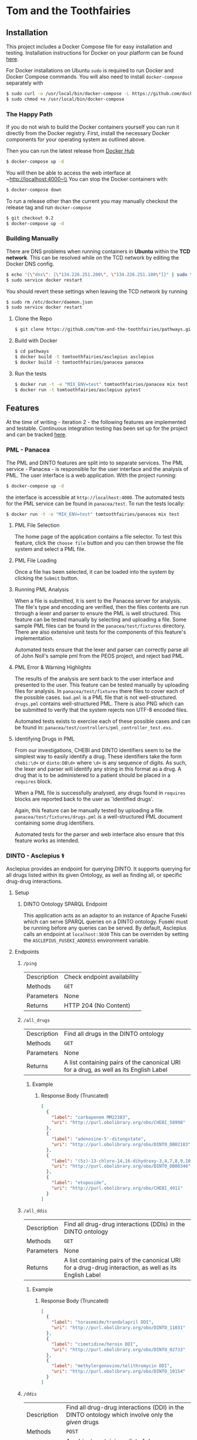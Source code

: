 * Tom and the Toothfairies
[[https://github.com/syl20bnr/spacemacs][https://cdn.rawgit.com/syl20bnr/spacemacs/442d025779da2f62fc86c2082703697714db6514/assets/spacemacs-badge.svg]] [[https://circleci.com/gh/tom-and-the-toothfairies/pathways][https://img.shields.io/circleci/project/github/tom-and-the-toothfairies/pathways.svg]]
** Installation
This project includes a Docker Compose file for easy installation and testing.
Installation instructions for Docker on your platform can be found [[https://www.docker.com/products/docker][here]].

For Docker installations on Ubuntu ~sudo~ is required to run Docker and Docker
Compose commands. You will also need to install ~docker-compose~ separately with
#+BEGIN_SRC bash
$ sudo curl -o /usr/local/bin/docker-compose -L https://github.com/docker/compose/releases/download/1.11.2/docker-compose-`uname -s`-`uname -m`
$ sudo chmod +x /usr/local/bin/docker-compose
#+END_SRC
*** The Happy Path
If you do not wish to build the Docker containers yourself you can run it
directly from the Docker registry. First, install the necessary Docker
components for your operating system as outlined above.

Then you can run the latest release from [[https://hub.docker.com/r/tomtoothfairies/pathways/][Docker Hub]]
#+BEGIN_SRC bash
$ docker-compose up -d
#+END_SRC
You will then be able to access the web interface at ~http://localhost:4000~\\
You can stop the Docker containers with:
#+BEGIN_SRC bash
$ docker-compose down
#+END_SRC

To run a release other than the current you may manually checkout the release
tag and run ~docker-compose~
#+BEGIN_SRC bash
$ git checkout 0.2
$ docker-compose up -d
#+END_SRC

*** Building Manually
There are DNS problems when running containers in *Ubuntu* within the *TCD
network*. This can be resolved while on the TCD network by editing the Docker
DNS config.
#+BEGIN_SRC bash
$ echo "{\"dns\": [\"134.226.251.200\", \"134.226.251.100\"]}" | sudo tee -a /etc/docker/daemon.json
$ sudo service docker restart
#+END_SRC
You should revert these settings when leaving the TCD network by running
#+BEGIN_SRC bash
$ sudo rm /etc/docker/daemon.json
$ sudo service docker restart
#+END_SRC

1) Clone the Repo
   #+BEGIN_SRC bash
   $ git clone https://github.com/tom-and-the-toothfairies/pathways.git
   #+END_SRC
2) Build with Docker
   #+BEGIN_SRC bash
   $ cd pathways
   $ docker build -t tomtoothfairies/asclepius asclepius
   $ docker build -t tomtoothfairies/panacea panacea
   #+END_SRC
3) Run the tests
   #+BEGIN_SRC bash
   $ docker run -t -e "MIX_ENV=test" tomtoothfairies/panacea mix test
   $ docker run -t tomtoothfairies/asclepius pytest
   #+END_SRC

** Features
At the time of writing - iteration 2 - the following features are implemented
and testable. Continuous integration testing has been set up for the project and
can be tracked [[https://circleci.com/gh/tom-and-the-toothfairies/pathways][here]].
*** PML - Panacea
The PML and DINTO features are split into to separate services. The PML
service - Panacea - is responsible for the user interface and the analysis of
PML. The user interface is a web application. With the project running:
#+BEGIN_SRC bash
$ docker-compose up -d
#+END_SRC
the interface is accessible at ~http://localhost:4000~. The automated tests for
the PML service can be found in ~panacea/test~. To run the tests locally:
#+BEGIN_SRC bash
$ docker run -t -e "MIX_ENV=test" tomtoothfairies/panacea mix test
#+END_SRC
**** PML File Selection
The home page of the application contains a file selector. To test this feature,
click the ~choose file~ button and you can then browse the file system and
select a PML file.
**** PML File Loading
Once a file has been selected, it can be loaded into the system by clicking the
~Submit~ button.
**** Running PML Analysis
When a file is submitted, it is sent to the Panacea server for analysis. The
file's type and encoding are verified, then the files contents are run through a
lexer and parser to ensure the PML is well structured. This feature can be
tested manually by selecting and uploading a file. Some sample PML files can be
found in the ~panacea/test/fixtures~ directory. There are also extensive unit
tests for the components of this feature's implementation.

Automated tests ensure that the lexer and parser can correctly parse all of John
Noll's sample pml from the PEOS project, and reject bad PML.
**** PML Error & Warning Highlights
The results of the analysis are sent back to the user interface and presented to
the user. This feature can be tested manually by uploading files for analysis.
In ~panacea/test/fixtures~ there files to cover each of the possible cases.
~bad.pml~ is a PML file that is not well-structured. ~drugs.pml~ contains
well-structured PML. There is also PNG which can be submitted to verify that the
system rejects non UTF-8 encoded files.

Automated tests exists to exercise each of these possible cases and can be found
in: ~panacea/test/controllers/pml_controller_test.exs~.
**** Identifying Drugs in PML
From our investigations, CHEBI and DINTO identifiers seem to be the simplest way
to easily identify a drug. These identifiers take the form ~chebi:\d+~ or
~dinto:DB\d+~ where ~\d+~ is any sequence of digits. As such, the lexer and
parser will identify any string in this format as a drug. A drug that is to be
administered to a patient should be placed in a ~requires~ block.

When a PML file is successfully analysed, any drugs found in ~requires~ blocks
are reported back to the user as 'identified drugs'.

Again, this feature can be manually tested by uploading a file.
~panacea/test/fixtures/drugs.pml~ is a well-structured PML document containing
some drug identifiers.

Automated tests for the parser and web interface also ensure that this feature
works as intended.

*** DINTO - Asclepius ⚕
  Asclepius provides an endpoint for querying DINTO. It supports querying for all drugs listed within its given Ontology, as well as finding all, or specific drug-drug interactions.
**** Setup
***** DINTO Ontology SPARQL Endpoint
This application acts as an adaptor to an instance of Apache Fuseki which can serve SPARQL queries on a DINTO ontology. Fuseki must be running before any queries can be served.
By default, Asclepius calls an endpoint at ~localhost:3030~
This can be overriden by setting the ~ASCLEPIUS_FUSEKI_ADDRESS~ environment variable.

**** Endpoints
***** ~/ping~
| Description | Check endpoint availability |
| Methods     | ~GET~                       |
| Parameters  | None                        |
| Returns     | HTTP 204 (No Content)       |

***** ~/all_drugs~
| Description | Find all drugs in the DINTO ontology                                                  |
| Methods     | ~GET~                                                                                 |
| Parameters  | None                                                                                  |
| Returns     | A list containing pairs of the canonical URI for a drug, as well as its English Label |

****** Example
******* Response Body (Truncated)
#+BEGIN_SRC json
[
  {
    "label": "carbapenem MM22383",
    "uri": "http://purl.obolibrary.org/obo/CHEBI_58998"
  },
  {
    "label": "adenosine-5'-ditungstate",
    "uri": "http://purl.obolibrary.org/obo/DINTO_DB02183"
  },
  {
    "label": "(5z)-13-chloro-14,16-dihydroxy-3,4,7,8,9,10-hexahydro-1h-2-benzoxacyclotetradecine-1,11(12h)-dione",
    "uri": "http://purl.obolibrary.org/obo/DINTO_DB08346"
  },
  {
    "label": "etoposide",
    "uri": "http://purl.obolibrary.org/obo/CHEBI_4911"
  }
]
#+END_SRC

***** ~/all_ddis~
| Description | Find all drug-drug interactions (DDIs) in the DINTO ontology                                           |
| Methods     | ~GET~                                                                                                  |
| Parameters  | None                                                                                                   |
| Returns     | A list containing pairs of the canonical URI for a drug-drug interaction, as well as its English Label |

****** Example
******* Response Body (Truncated)
#+BEGIN_SRC json
[
  {
    "label": "torasemide/trandolapril DDI",
    "uri": "http://purl.obolibrary.org/obo/DINTO_11031"
  },
  {
    "label": "cimetidine/heroin DDI",
    "uri": "http://purl.obolibrary.org/obo/DINTO_02733"
  },
  {
    "label": "methylergonovine/telithromycin DDI",
    "uri": "http://purl.obolibrary.org/obo/DINTO_10154"
  }
]
#+END_SRC

***** ~/ddis~
| Description  | Find all drug-drug interactions (DDI) in the DINTO ontology which involve only the /given/ drugs                                 |
| Methods      | ~POST~                                                                                                                           |
| Request Body | An object containing a list of /drug references/, named ~drugs~, where a /drug reference/ is either ~dinto:DB123~ or ~chebi:123~ |
| Returns      | A list containing pairs of the canonical URI for a drug-drug interaction, as well as its English Label                           |

****** Example
******* Request Body
 #+BEGIN_SRC json
{"drugs": ["chebi:421707", "chebi:465284", "dinto:DB00503", "chebi:9342"]}
 #+END_SRC
******* Response Body
 #+BEGIN_SRC json
[
  {
    "label": "abacavir/ganciclovir DDI",
    "uri": "http://purl.obolibrary.org/obo/DINTO_05759"
  },
  {
    "label": "abacavir/ritonavir DDI",
    "uri": "http://purl.obolibrary.org/obo/DINTO_11043"
  }
]
 #+END_SRC
